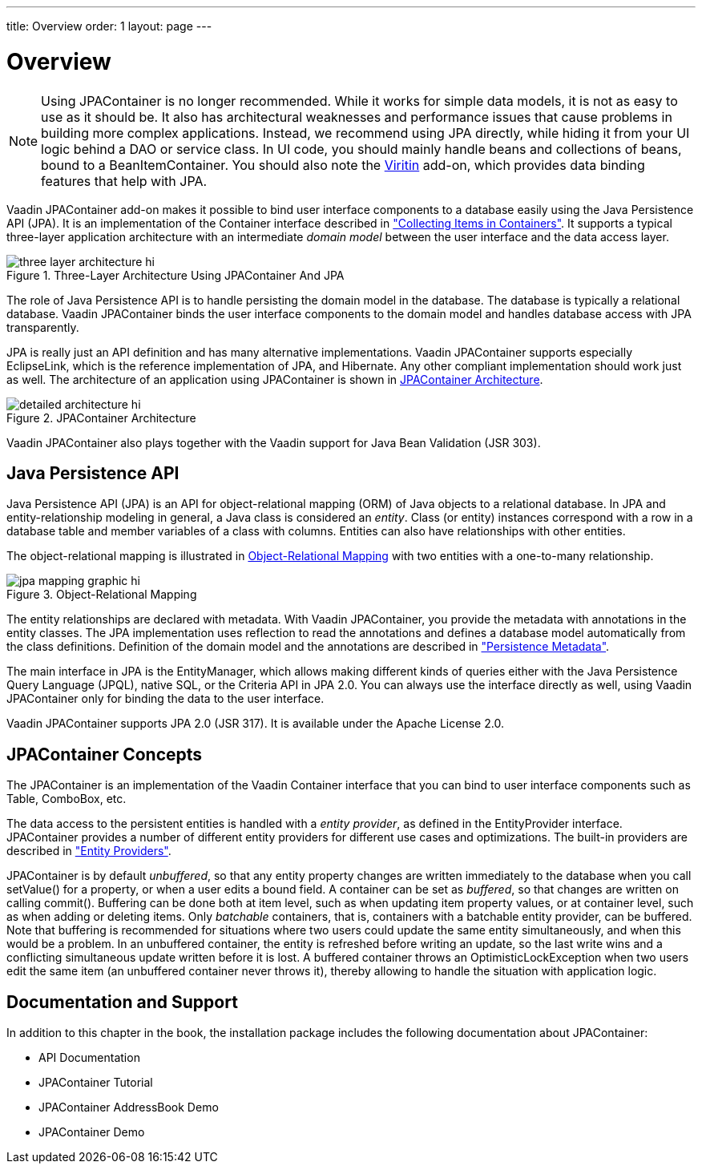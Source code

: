 ---
title: Overview
order: 1
layout: page
---

[[jpacontainer.overview]]
= Overview

NOTE: Using JPAContainer is no longer recommended.
While it works for simple data models, it is not as easy to use as it should be.
It also has architectural weaknesses and performance issues that cause problems in building more complex applications.
Instead, we recommend using JPA directly, while hiding it from your UI logic behind a DAO or service class.
In UI code, you should mainly handle beans and collections of beans, bound to a [classname]#BeanItemContainer#. You should also note the https://vaadin.com/directory#!addon/viritin[Viritin] add-on, which provides data binding features that help with JPA.

Vaadin JPAContainer add-on makes it possible to bind user interface components
to a database easily using the Java Persistence API (JPA). It is an
implementation of the [interfacename]#Container# interface described in
<<dummy/../../../framework/datamodel/datamodel-container#datamodel.container,"Collecting
Items in Containers">>. It supports a typical three-layer application
architecture with an intermediate __domain model__ between the user interface
and the data access layer.

[[figure.jpacontainer.overview.architecture]]
.Three-Layer Architecture Using JPAContainer And JPA
image::img/three-layer-architecture-hi.png[]

The role of Java Persistence API is to handle persisting the domain model in the
database. The database is typically a relational database. Vaadin JPAContainer
binds the user interface components to the domain model and handles database
access with JPA transparently.

JPA is really just an API definition and has many alternative implementations.
Vaadin JPAContainer supports especially EclipseLink, which is the reference
implementation of JPA, and Hibernate. Any other compliant implementation should
work just as well. The architecture of an application using JPAContainer is
shown in <<figure.jpacontainer.overview.detailed-architecture>>.

[[figure.jpacontainer.overview.detailed-architecture]]
.JPAContainer Architecture
image::img/detailed-architecture-hi.png[]

Vaadin JPAContainer also plays together with the Vaadin support for Java Bean
Validation (JSR 303).

[[jpacontainer.overview.jpa]]
== Java Persistence API

Java Persistence API (JPA) is an API for object-relational mapping (ORM) of Java
objects to a relational database. In JPA and entity-relationship modeling in
general, a Java class is considered an __entity__. Class (or entity) instances
correspond with a row in a database table and member variables of a class with
columns. Entities can also have relationships with other entities.

The object-relational mapping is illustrated in
<<figure.jpacontainer.overview.jpa.orm>> with two entities with a one-to-many
relationship.

[[figure.jpacontainer.overview.jpa.orm]]
.Object-Relational Mapping
image::img/jpa-mapping-graphic-hi.png[]

The entity relationships are declared with metadata. With Vaadin JPAContainer,
you provide the metadata with annotations in the entity classes. The JPA
implementation uses reflection to read the annotations and defines a database
model automatically from the class definitions. Definition of the domain model
and the annotations are described in
<<dummy/../../../framework/jpacontainer/jpacontainer-domain-model#jpacontainer.domain-model.annotation,"Persistence
Metadata">>.

The main interface in JPA is the [interfacename]#EntityManager#, which allows
making different kinds of queries either with the Java Persistence Query
Language (JPQL), native SQL, or the Criteria API in JPA 2.0. You can always use
the interface directly as well, using Vaadin JPAContainer only for binding the
data to the user interface.

Vaadin JPAContainer supports JPA 2.0 (JSR 317). It is available under the Apache
License 2.0.


[[jpacontainer.overview.concepts]]
== JPAContainer Concepts

The [classname]#JPAContainer# is an implementation of the Vaadin
[interfacename]#Container# interface that you can bind to user interface
components such as [classname]#Table#, [classname]#ComboBox#, etc.

The data access to the persistent entities is handled with a __entity
provider__, as defined in the [interfacename]#EntityProvider# interface.
JPAContainer provides a number of different entity providers for different use
cases and optimizations. The built-in providers are described in
<<dummy/../../../framework/jpacontainer/jpacontainer-entityprovider#jpacontainer.entityprovider,"Entity
Providers">>.

[classname]#JPAContainer# is by default __unbuffered__, so that any entity
property changes are written immediately to the database when you call
[methodname]#setValue()# for a property, or when a user edits a bound field. A
container can be set as __buffered__, so that changes are written on calling
[methodname]#commit()#. Buffering can be done both at item level, such as when
updating item property values, or at container level, such as when adding or
deleting items. Only __batchable__ containers, that is, containers with a
batchable entity provider, can be buffered. Note that buffering is recommended
for situations where two users could update the same entity simultaneously, and
when this would be a problem. In an unbuffered container, the entity is
refreshed before writing an update, so the last write wins and a conflicting
simultaneous update written before it is lost. A buffered container throws an
[classname]#OptimisticLockException# when two users edit the same item (an
unbuffered container never throws it), thereby allowing to handle the situation
with application logic.


[[jpacontainer.overview.documentation]]
== Documentation and Support

In addition to this chapter in the book, the installation package includes the
following documentation about JPAContainer:

* API Documentation

* JPAContainer Tutorial

* JPAContainer AddressBook Demo

* JPAContainer Demo
